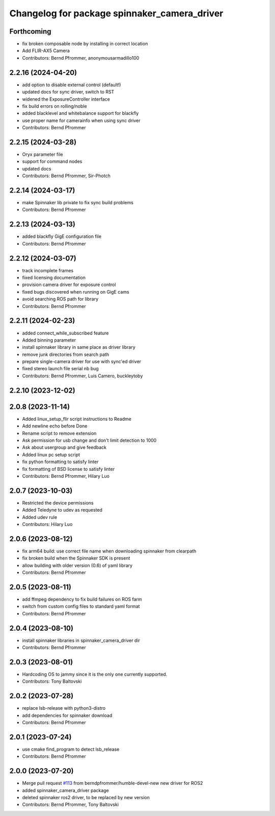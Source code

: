 ^^^^^^^^^^^^^^^^^^^^^^^^^^^^^^^^^^^^^^^^^^^^^
Changelog for package spinnaker_camera_driver
^^^^^^^^^^^^^^^^^^^^^^^^^^^^^^^^^^^^^^^^^^^^^

Forthcoming
-----------
* fix broken composable node by installing in correct location
* Add FLIR-AX5 Camera
* Contributors: Bernd Pfrommer, anonymousarmadillo100

2.2.16 (2024-04-20)
-------------------
* add option to disable external control (default!)
* updated docs for sync driver, switch to RST
* widened the ExposureController interface
* fix build errors on rolling/noble
* added blacklevel and whitebalance support for blackfly
* use proper name for camerainfo when using sync driver
* Contributors: Bernd Pfrommer

2.2.15 (2024-03-28)
-------------------

* Oryx parameter file
* support for command nodes
* updated docs
* Contributors: Bernd Pfrommer, Sir-Photch

2.2.14 (2024-03-17)
-------------------
* make Spinnaker lib private to fix sync build problems
* Contributors: Bernd Pfrommer

2.2.13 (2024-03-13)
-------------------
* added blackfly GigE configuration file
* Contributors: Bernd Pfrommer

2.2.12 (2024-03-07)
-------------------
* track incomplete frames
* fixed licensing documentation
* provision camera driver for exposure control
* fixed bugs discovered when running on GigE cams
* avoid searching ROS path for library
* Contributors: Bernd Pfrommer

2.2.11 (2024-02-23)
-------------------
* added connect_while_subscribed feature
* Added binning parameter
* install spinnaker library in same place as driver library
* remove junk directories from search path
* prepare single-camera driver for use with sync'ed driver
* fixed stereo launch file serial nb bug
* Contributors: Bernd Pfrommer, Luis Camero, buckleytoby

2.2.10 (2023-12-02)
-------------------

2.0.8 (2023-11-14)
------------------
* Added linux_setup_flir script instructions to Readme
* Add newline echo before Done
* Rename script to remove extension
* Ask permission for usb change and don't limit detection to 1000
* Ask about usergroup and give feedback
* Added linux pc setup script
* fix python formatting to satisfy linter
* fix formatting of BSD license to satisfy linter
* Contributors: Bernd Pfrommer, Hilary Luo

2.0.7 (2023-10-03)
------------------
* Restricted the device permissions
* Added Teledyne to udev as requested
* Added udev rule
* Contributors: Hilary Luo

2.0.6 (2023-08-12)
------------------
* fix arm64 build: use correct file name when downloading spinnaker from clearpath
* fix broken build when the Spinnaker SDK is present
* allow building with older version (0.6) of yaml library
* Contributors: Bernd Pfrommer

2.0.5 (2023-08-11)
------------------
* add ffmpeg dependency to fix build failures on ROS farm
* switch from custom config files to standard yaml format
* Contributors: Bernd Pfrommer

2.0.4 (2023-08-10)
------------------
* install spinnaker libraries in spinnaker_camera_driver dir
* Contributors: Bernd Pfrommer

2.0.3 (2023-08-01)
------------------
* Hardcoding OS to jammy since it is the only one currently supported.
* Contributors: Tony Baltovski

2.0.2 (2023-07-28)
------------------
* replace lsb-release with python3-distro
* add dependencies for spinnaker download
* Contributors: Bernd Pfrommer

2.0.1 (2023-07-24)
------------------
* use cmake find_program to detect lsb_release
* Contributors: Bernd Pfrommer

2.0.0 (2023-07-20)
------------------
* Merge pull request `#113 <https://github.com/ros-drivers/flir_camera_driver/issues/113>`_ from berndpfrommer/humble-devel-new
  new driver for ROS2
* added spinnaker_camera_driver package
* deleted spinnaker ros2 driver, to be replaced by new version
* Contributors: Bernd Pfrommer, Tony Baltovski
